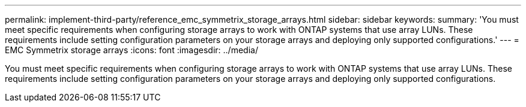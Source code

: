 ---
permalink: implement-third-party/reference_emc_symmetrix_storage_arrays.html
sidebar: sidebar
keywords: 
summary: 'You must meet specific requirements when configuring storage arrays to work with ONTAP systems that use array LUNs. These requirements include setting configuration parameters on your storage arrays and deploying only supported configurations.'
---
= EMC Symmetrix storage arrays
:icons: font
:imagesdir: ../media/

[.lead]
You must meet specific requirements when configuring storage arrays to work with ONTAP systems that use array LUNs. These requirements include setting configuration parameters on your storage arrays and deploying only supported configurations.
